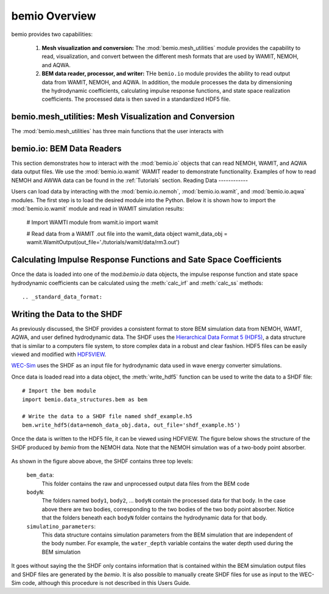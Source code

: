 bemio Overview
==============
bemio provides two capabilities:

	#. **Mesh visualization and conversion:** The :mod:`bemio.mesh_utilities` module provides the capability to read, visualization, and convert between the different mesh formats that are used by WAMIT, NEMOH, and AQWA.
	#. **BEM data reader, processor, and writer:** THe ``bemio.io`` module provides the ability to read output data from WAMIT, NEMOH, and AQWA. In addition, the module processes the data by dimensioning the hydrodynamic coefficients, calculating impulse response functions, and state space realization coefficients. The processed data is then saved in a standardized HDF5 file.

bemio.mesh_utilities: Mesh Visualization and Conversion
~~~~~~~~~~~~~~~~~~~~~~~~~~~~~~~~~~~~~~~~~~~~~~~~~~~~~~~
The :mod:`bemio.mesh_utilities` has three main functions that the user interacts with

bemio.io: BEM Data Readers
~~~~~~~~~~~~~~~~~~~~~~~~~~
This section demonstrates how to interact with the :mod:`bemio.io` objects that can read NEMOH, WAMIT, and AQWA data output files. We use the :mod:`bemio.io.wamit` WAMIT reader to demonstrate functionality. Examples of how to read NEMOH and AWWA data can be found in the :ref:`Tutorials` section.
Reading Data
------------


Users can load data by interacting with the :mod:`bemio.io.nemoh`, :mod:`bemio.io.wamit`, and :mod:`bemio.io.aqwa` modules. The first step is to load the desired module into the Python. Below it is shown how to import the :mod:`bemio.io.wamit` module and  read in WAMIT simulation results:

	# Import WAMTI module
	from wamit.io import wamit  
	
	# Read data from a WAMIT .out file into the wamit_data object
	wamit_data_obj = wamit.WamitOutput(out_file='./tutorials/wamit/data/rm3.out')


Calculating Impulse Response Functions and Sate Space Coefficients
~~~~~~~~~~~~~~~~~~~~~~~~~~~~~~~~~~~~~~~~~~~~~~~~~~~~~~~~~~~~~~~~~~
Once the data is loaded into one of the mod:`bemio.io` data objects, the impulse response function and state space hydrodynamic coefficients can be calculated using the :meth:`calc_irf` and :meth:`calc_ss` methods::


.. _standard_data_format:

Writing the Data to the SHDF
~~~~~~~~~~~~~~~~~~~~~~~~~~~~
As previously discussed, the SHDF provides a consistent format to store BEM simulation data from NEMOH, WAMT, AQWA, and user defined hydrodynamic data. The SHDF uses the `Hierarchical Data Format 5 (HDF5) <http://www.hdfgroup.org/HDF5/>`_, a data structure that is similar to a computers file system, to store complex data in a robust and clear fashion. HDF5 files can be easily viewed and modified with `HDF5VIEW <http://www.hdfgroup.org/products/java/hdfview/>`_.

`WEC-Sim <https://github.com/WEC-Sim/WEC-Sim>`_ uses the SHDF as an input file for hydrodynamic data used in wave energy converter simulations.

Once data is loaded read into a data object, the :meth:`write_hdf5` function can be used to write the data to a SHDF file::

	# Import the bem module
	import bemio.data_structures.bem as bem 

	# Write the data to a SHDF file named shdf_example.h5
	bem.write_hdf5(data=nemoh_data_obj.data, out_file='shdf_example.h5')

Once the data is written to the HDF5 file, it can be viewed using HDFVIEW. The figure below shows the structure of the SHDF produced by `bemio` from the NEMOH data. Note that the NEMOH simulation was of a two-body point absorber.

.. figure::  _static/rm3_hdf5.png
   :align:   center
   :width: 600pt

As shown in the figure above above, the SHDF contains three top levels:

	``bem_data``: 
		This folder contains the raw and unprocessed output data files from the BEM code
	``bodyN``: 
		The folders named ``body1``, ``body2``, ... ``bodyN`` contain the processed data for that body. In the case above there are two bodies, corresponding to the two bodies of the two body point absorber. Notice that the folders beneath each ``bodyN`` folder contains the hydrodynamic data for that body.
	``simulatino_parameters``: 
		This data structure contains simulation parameters from the BEM simulation that are independent of the body number. For example, the ``water_depth`` variable contains the water depth used during the BEM simulation

It goes without saying the the SHDF only contains information that is contained within the BEM simulation output files and SHDF files are generated by the `bemio`. It is also possible to manually create SHDF files for use as input to the WEC-Sim code, although this procedure is not described in this Users Guide.